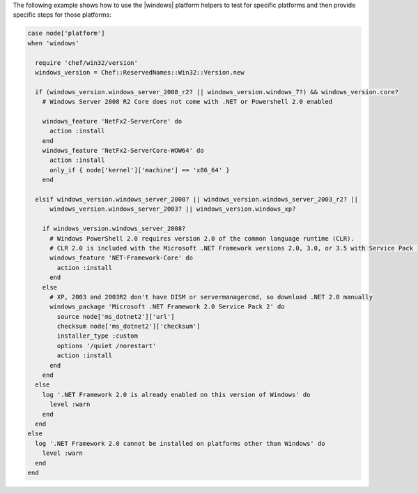 .. This is an included how-to. 


The following example shows how to use the |windows| platform helpers to test for specific platforms and then provide specific steps for those platforms:

.. code-block:: ruby

   case node['platform']
   when 'windows'
   
     require 'chef/win32/version'
     windows_version = Chef::ReservedNames::Win32::Version.new
   
     if (windows_version.windows_server_2008_r2? || windows_version.windows_7?) && windows_version.core?
       # Windows Server 2008 R2 Core does not come with .NET or Powershell 2.0 enabled
   
       windows_feature 'NetFx2-ServerCore' do
         action :install
       end
       windows_feature 'NetFx2-ServerCore-WOW64' do
         action :install
         only_if { node['kernel']['machine'] == 'x86_64' }
       end
   
     elsif windows_version.windows_server_2008? || windows_version.windows_server_2003_r2? ||
         windows_version.windows_server_2003? || windows_version.windows_xp?
   
       if windows_version.windows_server_2008?
         # Windows PowerShell 2.0 requires version 2.0 of the common language runtime (CLR).
         # CLR 2.0 is included with the Microsoft .NET Framework versions 2.0, 3.0, or 3.5 with Service Pack 1.
         windows_feature 'NET-Framework-Core' do
           action :install
         end
       else
         # XP, 2003 and 2003R2 don't have DISM or servermanagercmd, so download .NET 2.0 manually
         windows_package 'Microsoft .NET Framework 2.0 Service Pack 2' do
           source node['ms_dotnet2']['url']
           checksum node['ms_dotnet2']['checksum']
           installer_type :custom
           options '/quiet /norestart'
           action :install
         end
       end
     else
       log '.NET Framework 2.0 is already enabled on this version of Windows' do
         level :warn
       end
     end
   else
     log '.NET Framework 2.0 cannot be installed on platforms other than Windows' do
       level :warn
     end
   end